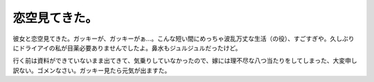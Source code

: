恋空見てきた。
==============

彼女と恋空見てきた。ガッキーが、ガッキーがぁ…。こんな短い間にめっちゃ波乱万丈な生活（の役）、すごすぎや。久しぶりにドライアイの私が目薬必要ありませんでしたよ。鼻水もジュルジュルだったけど。

行く前は資料ができていないまま出てきて、気乗りしていなかったので、嫁には理不尽な八つ当たりをしてしまった、大変申し訳ない。ゴメンなさい。ガッキー見たら元気が出ますた。






.. author:: default
.. categories:: life
.. comments::
